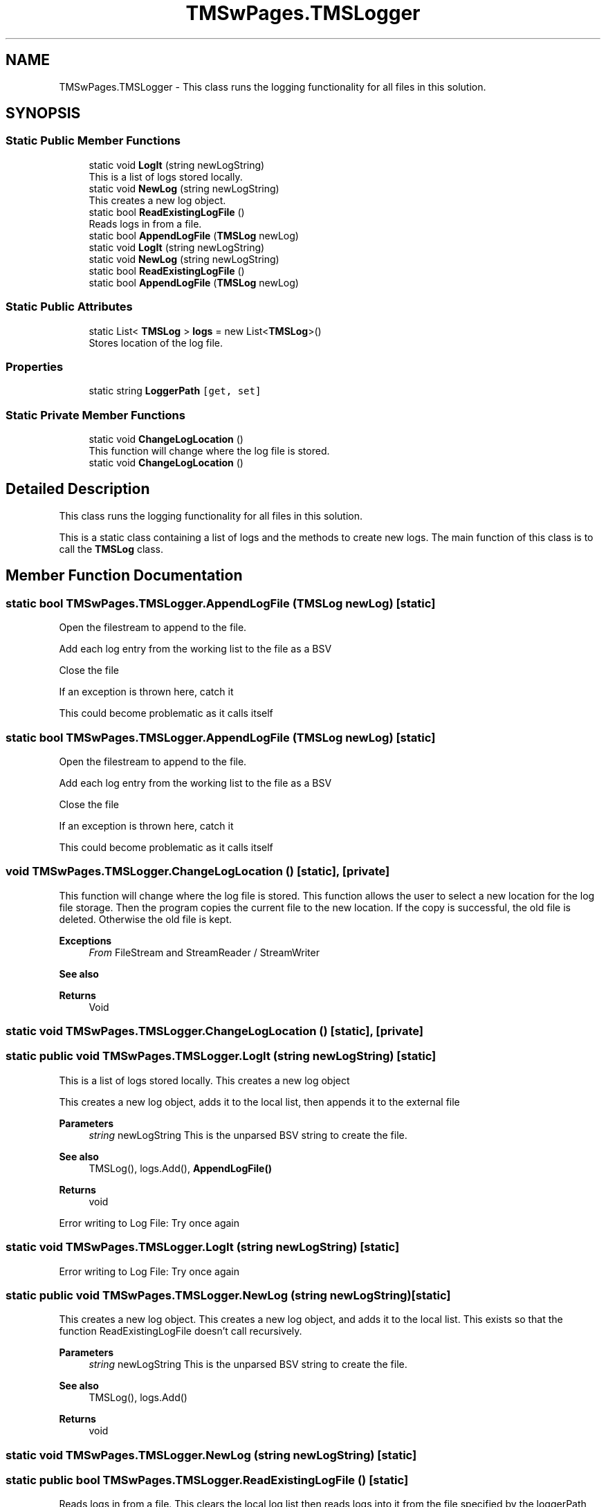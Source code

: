 .TH "TMSwPages.TMSLogger" 3 "Fri Nov 22 2019" "Version 3.0" "TMS Project - 8000 Cigs" \" -*- nroff -*-
.ad l
.nh
.SH NAME
TMSwPages.TMSLogger \- This class runs the logging functionality for all files in this solution\&.  

.SH SYNOPSIS
.br
.PP
.SS "Static Public Member Functions"

.in +1c
.ti -1c
.RI "static void \fBLogIt\fP (string newLogString)"
.br
.RI "This is a list of logs stored locally\&. "
.ti -1c
.RI "static void \fBNewLog\fP (string newLogString)"
.br
.RI "This creates a new log object\&. "
.ti -1c
.RI "static bool \fBReadExistingLogFile\fP ()"
.br
.RI "Reads logs in from a file\&. "
.ti -1c
.RI "static bool \fBAppendLogFile\fP (\fBTMSLog\fP newLog)"
.br
.ti -1c
.RI "static void \fBLogIt\fP (string newLogString)"
.br
.ti -1c
.RI "static void \fBNewLog\fP (string newLogString)"
.br
.ti -1c
.RI "static bool \fBReadExistingLogFile\fP ()"
.br
.ti -1c
.RI "static bool \fBAppendLogFile\fP (\fBTMSLog\fP newLog)"
.br
.in -1c
.SS "Static Public Attributes"

.in +1c
.ti -1c
.RI "static List< \fBTMSLog\fP > \fBlogs\fP = new List<\fBTMSLog\fP>()"
.br
.RI "Stores location of the log file\&. "
.in -1c
.SS "Properties"

.in +1c
.ti -1c
.RI "static string \fBLoggerPath\fP\fC [get, set]\fP"
.br
.in -1c
.SS "Static Private Member Functions"

.in +1c
.ti -1c
.RI "static void \fBChangeLogLocation\fP ()"
.br
.RI "This function will change where the log file is stored\&. "
.ti -1c
.RI "static void \fBChangeLogLocation\fP ()"
.br
.in -1c
.SH "Detailed Description"
.PP 
This class runs the logging functionality for all files in this solution\&. 

This is a static class containing a list of logs and the methods to create new logs\&. The main function of this class is to call the \fBTMSLog\fP class\&.
.PP
.PP
 
.SH "Member Function Documentation"
.PP 
.SS "static bool TMSwPages\&.TMSLogger\&.AppendLogFile (\fBTMSLog\fP newLog)\fC [static]\fP"
Open the filestream to append to the file\&.
.PP
Add each log entry from the working list to the file as a BSV
.PP
Close the file
.PP
If an exception is thrown here, catch it
.PP
This could become problematic as it calls itself
.SS "static bool TMSwPages\&.TMSLogger\&.AppendLogFile (\fBTMSLog\fP newLog)\fC [static]\fP"
Open the filestream to append to the file\&.
.PP
Add each log entry from the working list to the file as a BSV
.PP
Close the file
.PP
If an exception is thrown here, catch it
.PP
This could become problematic as it calls itself
.SS "void TMSwPages\&.TMSLogger\&.ChangeLogLocation ()\fC [static]\fP, \fC [private]\fP"

.PP
This function will change where the log file is stored\&. This function allows the user to select a new location for the log file storage\&. Then the program copies the current file to the new location\&. If the copy is successful, the old file is deleted\&. Otherwise the old file is kept\&. 
.PP
\fBExceptions\fP
.RS 4
\fIFrom\fP FileStream and StreamReader / StreamWriter 
.RE
.PP
\fBSee also\fP
.RS 4

.br
 
.RE
.PP
\fBReturns\fP
.RS 4
Void
.RE
.PP
.PP
 
.SS "static void TMSwPages\&.TMSLogger\&.ChangeLogLocation ()\fC [static]\fP, \fC [private]\fP"

.SS "static public void TMSwPages\&.TMSLogger\&.LogIt (string newLogString)\fC [static]\fP"

.PP
This is a list of logs stored locally\&. This creates a new log object
.PP
This creates a new log object, adds it to the local list, then appends it to the external file 
.PP
\fBParameters\fP
.RS 4
\fIstring\fP newLogString This is the unparsed BSV string to create the file\&. 
.RE
.PP
\fBSee also\fP
.RS 4
TMSLog(), logs\&.Add(), \fBAppendLogFile()\fP 
.RE
.PP
\fBReturns\fP
.RS 4
void
.RE
.PP
.PP
 Error writing to Log File: Try once again
.SS "static void TMSwPages\&.TMSLogger\&.LogIt (string newLogString)\fC [static]\fP"
Error writing to Log File: Try once again
.SS "static public void TMSwPages\&.TMSLogger\&.NewLog (string newLogString)\fC [static]\fP"

.PP
This creates a new log object\&. This creates a new log object, and adds it to the local list\&. This exists so that the function ReadExistingLogFile doesn't call recursively\&. 
.PP
\fBParameters\fP
.RS 4
\fIstring\fP newLogString This is the unparsed BSV string to create the file\&. 
.RE
.PP
\fBSee also\fP
.RS 4
TMSLog(), logs\&.Add() 
.RE
.PP
\fBReturns\fP
.RS 4
void
.RE
.PP
.PP
 
.SS "static void TMSwPages\&.TMSLogger\&.NewLog (string newLogString)\fC [static]\fP"

.SS "static public bool TMSwPages\&.TMSLogger\&.ReadExistingLogFile ()\fC [static]\fP"

.PP
Reads logs in from a file\&. This clears the local log list then reads logs into it from the file specified by the loggerPath variable\&. If there is an error, it throws an exception to a new log\&. 
.PP
\fBExceptions\fP
.RS 4
\fIFrom\fP FileStream and StreamReader 
.RE
.PP
\fBSee also\fP
.RS 4
logs\&.Clear(), \fBNewLog()\fP, \fBLogIt()\fP 
.RE
.PP
\fBReturns\fP
.RS 4
bool readSuccess A value indicating whether the file read threw an exception\&.
.RE
.PP
.PP
 Clear out the working list
.PP
Open the file stream to read from the file
.PP
Fill the working list with lines from the file
.PP
Close the file
.PP
If an exception is thrown here, create a log for it\&.
.SS "static bool TMSwPages\&.TMSLogger\&.ReadExistingLogFile ()\fC [static]\fP"
Clear out the working list
.PP
Open the file stream to read from the file
.PP
Fill the working list with lines from the file
.PP
Close the file
.PP
If an exception is thrown here, create a log for it\&.
.SH "Member Data Documentation"
.PP 
.SS "static List< \fBTMSLog\fP > TMSwPages\&.TMSLogger\&.logs = new List<\fBTMSLog\fP>()\fC [static]\fP"

.PP
Stores location of the log file\&. 
.SH "Property Documentation"
.PP 
.SS "static string TMSwPages\&.TMSLogger\&.LoggerPath\fC [static]\fP, \fC [get]\fP, \fC [set]\fP"


.SH "Author"
.PP 
Generated automatically by Doxygen for TMS Project - 8000 Cigs from the source code\&.
